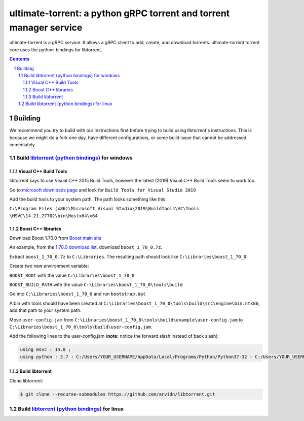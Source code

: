 ultimate-torrent: a python gRPC torrent and torrent manager service
###################################################################

ultimate-torrent is a gRPC service. It allows a gRPC client to add, create,
and download torrents. ultimate-torrent torrent core uses the python-bindings
for libtorrent.

.. contents::

.. section-numbering::

Building
========

We recommend you try to build with our instructions first before trying to
build using libtorrent's instructions. This is because we might do a fork one
day, have different configurations, or some build issue that cannot be
addressed immediately.

Build `libtorrent (python bindings) <https://www.libtorrent.org/python_binding.html>`_ for windows
--------------------------------------------------------------------------------------------------

Visual C++ Build Tools
~~~~~~~~~~~~~~~~~~~~~~

libtorrent says to use Visual C++ 2015 Build Tools, however the latest (2019)
Visual C++ Build Tools seem to work too.

Go to `microsoft downloads page <https://visualstudio.microsoft.com/downloads/>`_
and look for ``Build Tools for Visual Studio 2019``

Add the build tools to your system path. The path looks something like this:

``C:\Program Files (x86)\Microsoft Visual Studio\2019\BuildTools\VC\Tools
\MSVC\14.21.27702\bin\Hostx64\x64``

Boost C++ libraries
~~~~~~~~~~~~~~~~~~~

Download Boost 1.70.0 from `Boost main site <https://www.boost.org/users/history/>`_

An example, from the `1.70.0 download list <https://dl.bintray.com/boostorg/release/1.70.0/source/>`_,
download ``boost_1_70_0.7z``.

Extract ``boost_1_70_0.7z`` to ``C:\Libraries``. The resulting path should
look like ``C:\Libraries\boost_1_70_0``.

Create two new environment variable:

``BOOST_ROOT`` with the value ``C:\Libraries\boost_1_70_0``

``BOOST_BUILD_PATH`` with the value ``C:\Libraries\boost_1_70_0\tools\build``

Go into ``C:\Libraries\boost_1_70_0`` and run ``bootstrap.bat``

A bin with tools should have been created at
``C:\Libraries\boost_1_70_0\tools\build\src\engine\bin.ntx86``,
add that path to your system path.

Move ``user-config.jam`` from
``C:\Libraries\boost_1_70_0\tools\build\example\user-config.jam``
to
``C:\Libraries\boost_1_70_0\tools\build\user-config.jam``.

Add the following lines to the user-config.jam
(**note:** notice the forward slash instead of back slash):

.. code-block:: bash

    using msvc : 14.0 ;
    using python : 3.7 : C:/Users/YOUR_USERNAME/AppData/Local/Programs/Python/Python37-32 : C:/Users/YOUR_USERNAME/AppData/Local/Programs/Python/Python37-32/include : C:/Users/YOUR_USERNAME/AppData/Local/Programs/Python/Python35/libs ;

Build libtorrent
~~~~~~~~~~~~~~~~

Clone libtorrent:

.. code-block:: bash

    $ git clone --recurse-submodules https://github.com/arvidn/libtorrent.git


Build `libtorrent (python bindings) <https://www.libtorrent.org/python_binding.html>`_ for linux
--------------------------------------------------------------------------------------------------

.. _libtorrent: https://www.libtorrent.org/
.. _libtorrent_python_bindings: https://www.libtorrent.org/python_binding.html

